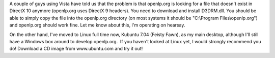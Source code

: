 .. title: Vista problems
.. slug: 2007/09/08/vista-problems
.. date: 2007-09-08 16:09:53 UTC
.. tags: 
.. description: 

A couple of guys using Vista have told us that the problem is that
openlp.org is looking for a file that doesn't exist in DirectX 10
anymore (openlp.org uses DirectX 9 headers). You need to download and
install D3DRM.dll. You should be able to simply copy the file into the
openlp.org directory (on most systems it should be "C:\\Program
Files\\openlp.org") and openlp.org should work fine. Let me know about
this, I'm operating on hearsay.

On the other hand, I've moved to Linux full time now, Kubuntu 7.04
(Feisty Fawn), as my main desktop, although I'll still have a Windows
box around to develop openlp.org.  If you haven't looked at Linux yet, I
would strongly recommend you do! Download a CD image from www.ubuntu.com
and try it out!
